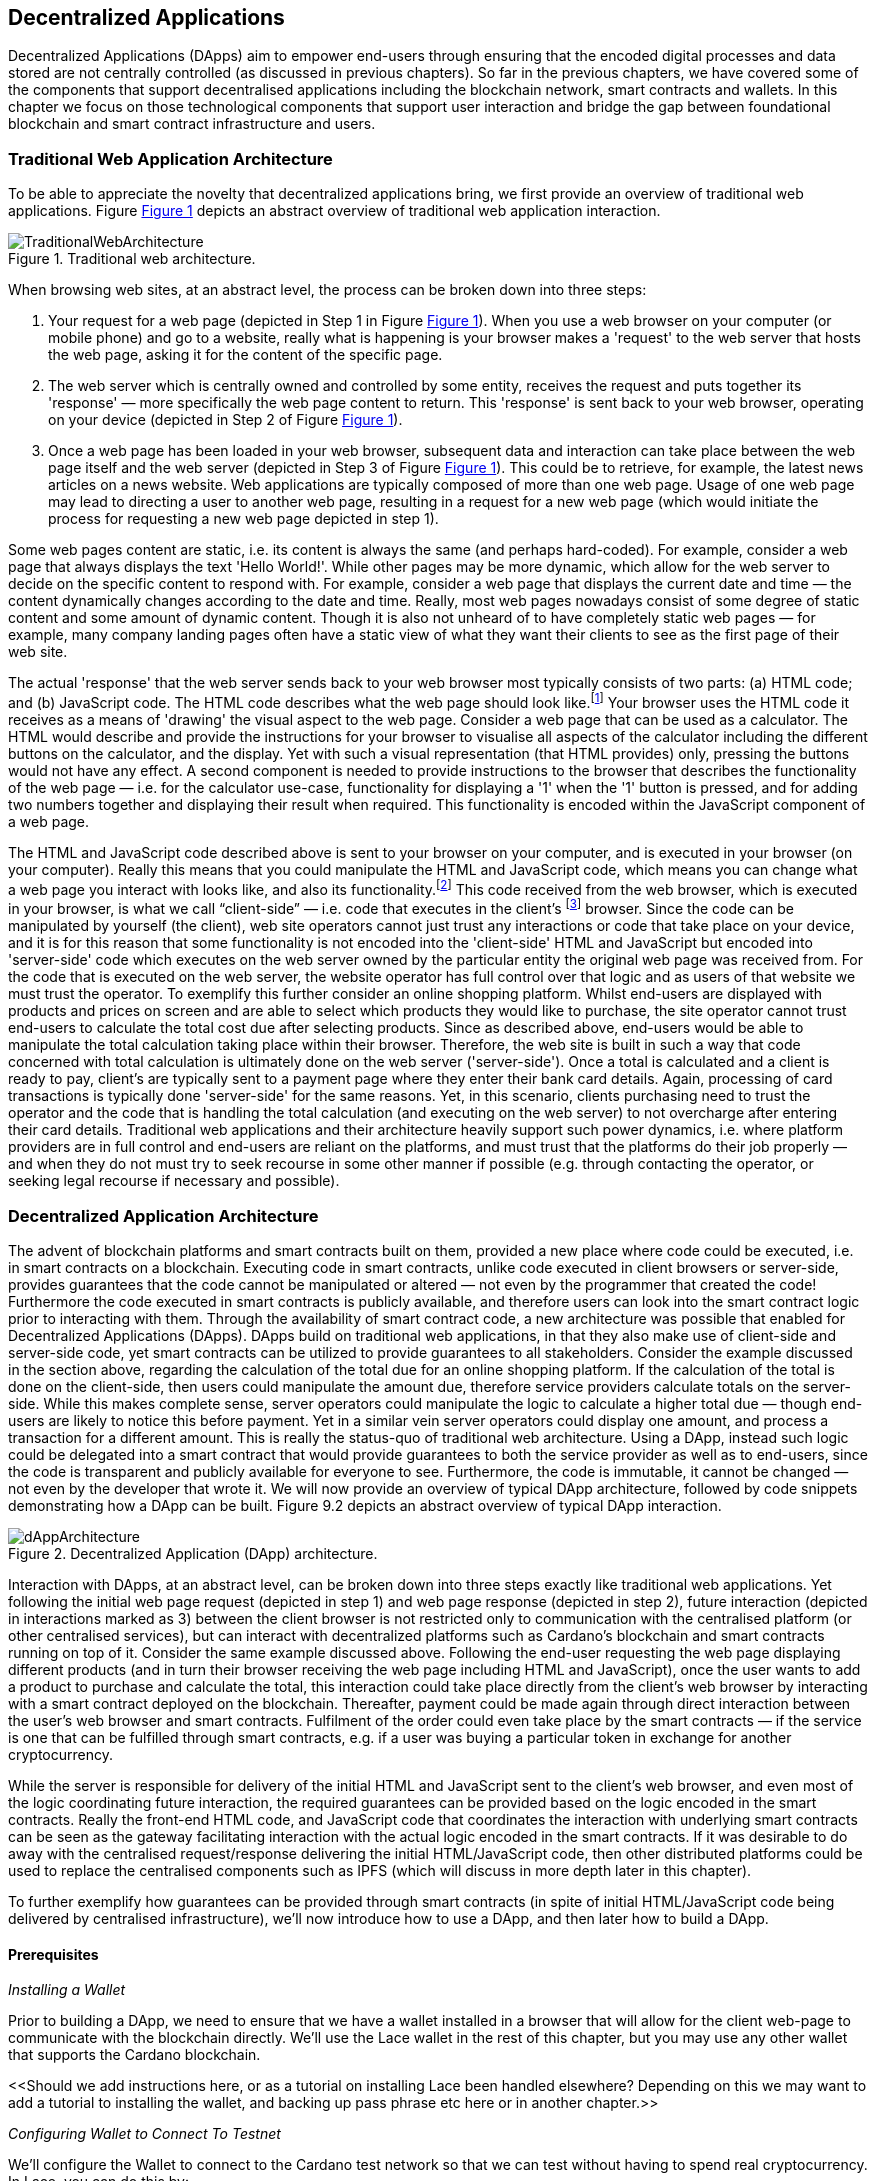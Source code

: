 :figure-numbered:

== Decentralized Applications

Decentralized Applications (DApps) aim to empower end-users through ensuring that the encoded digital processes and data stored are not centrally controlled (as discussed in previous chapters). So far in the previous chapters, we have covered some of the components that support decentralised applications including the blockchain network, smart contracts and wallets. In this chapter we focus on those technological components that support user interaction and bridge the gap between foundational blockchain and smart contract infrastructure and users.

=== Traditional Web Application Architecture

To be able to appreciate the novelty that decentralized applications bring, we first provide an overview of traditional web applications. Figure <<fig-tradweb>> depicts an abstract overview of traditional web application interaction.

[[fig-tradweb]]
[caption="Figure {counter:figure}. ", reftext="Figure {figure}"]
.Traditional web architecture. 
[#fig-tradweb]
image::TraditionalWebArchitecture.png[]

When browsing web sites, at an abstract level, the process can be broken down into three steps:

. Your request for a web page (depicted in Step 1 in Figure <<fig-tradweb>>). When
you use a web browser on your computer (or mobile phone) and go to a website, really what is happening is your browser makes a 'request' to the web server that hosts the web page, asking it for the content of the specific page.

. The web server which is centrally owned and controlled by some entity, receives the request and puts together its 'response' — more specifically the web page content to return. This 'response' is sent back to your web browser, operating on your device (depicted in Step 2 of Figure <<fig-tradweb>>).

. Once a web page has been loaded in your web browser, subsequent data and interaction can take place between the web page itself and the web server (depicted in Step 3 of Figure <<fig-tradweb>>). This could be to retrieve, for example, the latest news articles on a news website. Web applications are typically composed of more than one web page. Usage of one web page may lead to directing a user to another web page, resulting in a request for a new web page (which would initiate the process for requesting a new web page depicted in step 1).

Some web pages content are static, i.e. its content is always the same (and perhaps hard-coded). For example, consider a web page that always displays the text 'Hello World!'. While other pages may be more dynamic, which allow for the web server to decide on the specific content to respond with. For example, consider a web page that displays the current date and time — the content dynamically changes according to the date and time. Really, most web pages nowadays consist of some degree of static content and some amount of dynamic content. Though it is also not unheard of to have completely static web pages — for example, many company landing pages often have a static view of what they want their clients to see as the first page of their web site.

The actual 'response' that the web server sends back to your web browser most typically consists of two parts: (a) HTML code; and (b) JavaScript code. The HTML code describes what the web page should look like.footnote:[ The content likely also makes use of CSS code, but this detail can be ignored unless you want to dig deeper into web page design.] Your browser uses the HTML code it receives as a means of 'drawing' the visual aspect to the web page. Consider a web page that can be used as a calculator. The HTML would describe and provide the instructions for your browser to visualise all aspects of the calculator including the different buttons on the calculator, and the display. Yet with such a visual representation (that HTML provides) only, pressing the buttons would not have any effect. A second component is needed to provide instructions to the browser that describes the functionality of the web page — i.e. for the calculator use-case, functionality for displaying a '1' when the '1' button is pressed, and for adding two numbers together and displaying their result when required. This functionality is encoded within the JavaScript component of a web page.

The HTML and JavaScript code described above is sent to your browser on your computer, and is executed in your browser (on your computer). Really this means that you could manipulate the HTML and JavaScript code, which means you can change what a web page you interact with looks like, and also its functionality.footnote:[ Most web browsers allow users to use 'Developer Tools' that are built into the web browsers themselves, that allow you to manipulate web pages once they are in your browser.] This code received from the web browser, which is executed in your browser, is what we call “client-side” — i.e. code that executes in the client’s footnote:[ It may help to consider that when using a web site you are the client, and this is why it is referred to as client-side code, since the code is executing on your laptop. Really though the terminology comes from ;'client-server' architectures (which has resemblances to the analogy provided).] browser. Since the code can be manipulated by yourself (the client), web site operators cannot just trust any interactions or code that take place on your device, and it is for this reason that some functionality is not encoded into the 'client-side' HTML and JavaScript but encoded into 'server-side' code which executes on the web server owned by the particular entity the original web page was received from. For the code that is executed on the web server, the website operator has full control over that logic and as users of that website we must trust the operator. To exemplify this further consider an online shopping platform. Whilst end-users are displayed with products and prices on screen and are able to select which products they would like to purchase, the site operator cannot trust end-users to calculate the total cost due after selecting products. Since as described above, end-users would be able to manipulate the total calculation taking place within their browser. Therefore, the web site is built in such a way that code concerned with total calculation is ultimately done on the web server ('server-side'). Once a total is calculated and a client is ready to pay, client’s are typically sent to a payment page where they enter their bank card details. Again, processing of card transactions is typically done 'server-side' for the same reasons. Yet, in this scenario, clients purchasing need to trust the operator and the code that is handling the total calculation (and executing on the web server) to not overcharge after entering their card details. Traditional web applications and their architecture heavily support such power dynamics, i.e. where platform providers are in full control and end-users are reliant on the platforms, and must trust that the platforms do their job properly — and when they do not must try to seek recourse in some other manner if possible (e.g. through contacting the operator, or seeking legal recourse if necessary and possible).

=== Decentralized Application Architecture

The advent of blockchain platforms and smart contracts built on them, provided a new place where code could be executed, i.e. in smart contracts on a blockchain. Executing code in smart contracts, unlike code executed in client browsers or server-side, provides guarantees that the code cannot be manipulated or altered — not even by the programmer that created the code! Furthermore the code executed in smart contracts is publicly available, and therefore users can look into the smart contract logic prior to interacting with them. Through the availability of smart contract code, a new architecture was possible that enabled for Decentralized Applications (DApps). DApps build on traditional web applications, in that they also make use of client-side and server-side code, yet smart contracts can be utilized to provide guarantees to all stakeholders. Consider the example discussed in the section above, regarding the calculation of the total due for an online shopping platform. If the calculation of the total is done on the client-side, then users could manipulate the amount due, therefore service providers calculate totals on the server-side. While this makes complete sense, server operators could manipulate the logic to calculate a higher total due — though end-users are likely to notice this before payment. Yet in a similar vein server operators could display one amount, and process a transaction for a different amount. This is really the status-quo of traditional web architecture. Using a DApp, instead such logic could be delegated into a smart contract that would provide guarantees to both the service provider as well as to end-users, since the code is transparent and publicly available for everyone to see. Furthermore, the code is immutable, it cannot be changed — not even by the developer that wrote it. We will now provide an overview of typical DApp architecture, followed by code snippets demonstrating how a DApp can be built. Figure 9.2 depicts an abstract overview of typical DApp interaction.

[[fig-dapp]]
[caption="Figure {counter:figure}. ", reftext="Figure {figure}"]
.Decentralized Application (DApp) architecture. 
[#fig-dapp]
image::dAppArchitecture.png[]

Interaction with DApps, at an abstract level, can be broken down into three steps exactly like traditional web applications. Yet following the initial web page request (depicted in step 1) and web page response (depicted in step 2), future interaction (depicted in interactions marked as 3) between the client browser is not restricted only to communication with the centralised platform (or other centralised services), but can interact with decentralized platforms such as Cardano’s blockchain and smart contracts running on top of it. Consider the same example discussed above. Following the end-user requesting the web page displaying different products (and in turn their browser receiving the web page including HTML and JavaScript), once the user wants to add a product to purchase and calculate the total, this interaction could take place directly from the client’s web browser by interacting with a smart contract deployed on the blockchain. Thereafter, payment could be made again through direct interaction between the user’s web browser and smart contracts. Fulfilment of the order could even take place by the smart contracts — if the service is one that can be fulfilled through smart contracts, e.g. if a user was buying a particular token in exchange for another cryptocurrency.

While the server is responsible for delivery of the initial HTML and JavaScript sent to the client’s web browser, and even most of the logic coordinating future interaction, the required guarantees can be provided based on the logic encoded in the smart contracts. Really the front-end HTML code, and JavaScript code that coordinates the interaction with underlying smart contracts can be seen as the gateway facilitating interaction with the actual logic encoded in the smart contracts. If it was desirable to do away with the centralised request/response delivering the initial HTML/JavaScript code, then other distributed platforms could be used to replace the centralised components such as IPFS (which will discuss in more depth later in this chapter).

To further exemplify how guarantees can be provided through smart contracts (in spite of initial HTML/JavaScript code being delivered by centralised infrastructure), we’ll now introduce how to use a DApp, and then later how to build a DApp.

==== Prerequisites

_Installing a Wallet_

Prior to building a DApp, we need to ensure that we have a wallet
installed in a browser that will allow for the client web-page to
communicate with the blockchain directly. We’ll use the Lace wallet in the rest of this chapter, but you may use any other wallet that supports the Cardano blockchain.

++<<++Should we add instructions here, or as a tutorial on installing Lace been handled elsewhere? Depending on this we may want to add a tutorial to installing the wallet, and backing up pass phrase etc here or in another chapter.++>>++

_Configuring Wallet to Connect To Testnet_

We’ll configure the Wallet to connect to the Cardano test network so that we can test without having to spend real cryptocurrency. In Lace, you can do this by:

. Clicking on the currently selected Wallet (as depicted in Figure 9.3)
. Then selecting 'Settings'
. Then click on 'Network' to 'Switch from mainnet to testnet'
. Click on 'Preprod' which is meant for pre-production testing

[[fig-wallet-settings]]
[caption="Figure {counter:figure}. ", reftext="Figure {figure}"]
.Finding Wallet Settings. 
[#fig-wallet-settings]
image::wallet-to-settings.png[]

You can check whether you are connected to a test network in Lace to see if the test network is listed at the top of the wallet screen as depicted in Figure 9.4.

[[fig-wallet-preprod]]
[caption="Figure {counter:figure}. ", reftext="Figure {figure}"]
.Preprod indication. 
[#fig-wallet-preprod]
image::wallet-preprod.png[]

_Receiving Test Cryptocurrency_

In order to interact with the blockchain, users must spend some cryptocurrency. Since we want to avoid spending real cryptocurrency whilst testing we’ve switched to the Preprod test network (as discussed above), and need to obtain some test cryptocurrency. To do so we’ll request some test Ada (Cardano’s cryptocurrency) from a faucet. footnote:[ Faucets are the term typically used for services that
send test cryptocurrency.] One such faucet can be found here: +
https://docs.cardano.org/cardano-testnets/tools/faucet[_https://docs.cardano.org/cardano-testnets/tools/faucet_]

To retrieve test Ada, configure the fields as follows:
* Environment: Preprod Testnet
* Action: Receive test ADA

Then, copy your wallet address. In Lace this can be done by clicking on 'Copy address' located at the bottom of the main screen of the wallet as depicted in Figure 9.5. Then pase the address in the address field. Ensure to click on 'I’m not a robot' and press 'Request Funds'. A success message should appear shortly, and the test Ada should appear in your wallet within a few minutes.

The filled in details are depicted in Figure 9.6.

Note: The public address of the wallet is hidden, since all transactions are publicly available for anyone to see. You should keep this in mind when sharing your wallet addresses.

[[fig-wallet-copy-address]]
[caption="Figure {counter:figure}. ", reftext="Figure {figure}"]
.Copy wallet address. 
[#fig-wallet-copy-address]
image::wallet-copy-address.png[]

[[fig-faucet]]
[caption="Figure {counter:figure}. ", reftext="Figure {figure}"]
.Requesting test Ada from a faucet. 
[#fig-faucet]
image::faucet.png[]


==== Using a DApp

Now that we have some test cryptocurrency in our wallet, let’s try to use a DApp. We’ll use a decentralized exchange (DEX) to swap some of our testnet Ada for some other token. More specifically we’ll use a preprod test network version of the Minswap DEX as follows:

. Go to https://testnet-preprod.minswap.org/[_https://testnet-preprod.minswap.org/_]
. Connect your wallet by clicking 'Connect Wallet', then choosing 'Lace' (or a different wallet if you are not using Lace).
. The wallet will popup asking you to confirm that you want to connect your wallet to the minswap.org site. By doing so we’ll be able to use our wallet with the minswap.org site and interact directly with the blockchain. So, we’ll press “Authorize”. You can then choose whether you want to always allow the site to connect to your wallet, or whether it can only connect this time. Once your wallet is connected, go back to the Minswap main screen by pressing the 'X' as depicted in Figure 9.7.

[[fig-minswap-close]]
[caption="Figure {counter:figure}. ", reftext="Figure {figure}"]
.Closing min-swap side-bar. 
[#fig-minswap-close]
image::minswap-close.png[]

[start=4]
. Click on the 'Trade' link in the top left (depicted in Figure 9.8) so that we’re sent to the 'swap' functionality.

[[fig-minswap-trade]]
[caption="Figure {counter:figure}. ", reftext="Figure {figure}"]
.Click the 'Trade' link. 
[#fig-minswap-trade]
image::minswap-trade.png[]

[start=5]
. The DApp is likely automatically loaded with details to swap from Ada (which you should have in your wallet) to Min (Minswap’s own token). The testnet version of Minswap only supports swapping between Ada and Min. When you use the mainnet’s version though you can choose to swap to other tokens as well. Enter an amount of Ada that you will swap in from your wallet, and the amount of Min that will be swapped out will be displayed (Figure 9.9 depicts a swap of 123 Ada to the relevant amount of Min at the time of writing).

[[fig-minswap-review-trade]]
[caption="Figure {counter:figure}. ", reftext="Figure {figure}"]
.Review trade details. 
[#fig-minswap-review-trade]
image::minswap-review-trade.png[]

[start=6]
. You can then confirm the swap by clicking 'Trade now'. This should initiate your wallet to pop-up prompting you to choose whether you agree to the transaction as depicted in Figure 9.10.

[[fig-lace-confirm]]
[caption="Figure {counter:figure}. ", reftext="Figure {figure}"]
.Confirm trade in Lace. 
[#fig-lace-confirm]
image::lace-confirm.png[]

[start=7]
. Once you confirm the transaction you may be required to enter the password you set for the wallet.
. You should then see that the transaction was signed by your wallet as depicted in Figure 9.11.

[[fig-lace-done]]
[caption="Figure {counter:figure}. ", reftext="Figure {figure}"]
.Transaction signed and submitted. 
[#fig-lace-done]
image::lace-done.png[]

[start=9]
. Once the transaction is confirmed on the blockchain, and the Minswap interface updates, you should see your balance of Min has increased (and Ada decreased) as depicted in Figure 9.12.

[[fig-minswap-balances-updated]]
[caption="Figure {counter:figure}. ", reftext="Figure {figure}"]
.Balances updated in Minswap. 
[#fig-minswap-balances-updated]
image::minswap-balances-updated.png[]

And that’s it! You have used your first DApp (if you haven’t already done so, of course). To further build on what was discussed in the previous section, it is important to highlight the different interactions that took place from your browser and what it was communicating with. First we requested the DApp by visiting the web site (i.e. https://testnet-preprod.minswap.org/[_https://testnet-preprod.minswap.org/_]), through which your browser requested the web page (i.e. HTML and JavaScript and other images and media-assets) from the centralised Minswap server. We then instructed the DApp that we wanted to connect to our wallet. Our wallet runs on our computers and is the interface that we can trust to verify interactions with the underlying blockchain. The DApp fetches swap prices to display on screen by communicating with the centralised server directly — and though this may raise eyebrows in that the centralised server can manipulate prices, the guarantees with respect to actual swap prices used are provided through the final smart contract call that is used to initiate the swap (discussed next). When the user agrees to the swap in the wallet popup, it is at this point that the wallet directly communicates with the smart contract (deployed on the blockchain), within which the swap price is guaranteed to be the current price as defined by the smart contract logic. So, the guarantee provided to the user is that the swap will be performed at the current price (defined with decentralized smart contract code) — irrespective of whether the centralized server reports a different price. This potential price discrepancy is why such DEXs allow for users to specify a 'slippage' amounts and/or minimum/maximum prices for swaps, so that users can express what minimum/maximum swap price they agree to in the case that there is a discrepancy between the prices reported by the centralized server and the actual current price that the swap would use. This discrepancy emerges not only from the fact that servers may report different prices, but also given that time passes between user acceptance and the time the actual swap would take place — and within this time it may be the case that other swaps were executed for the specific price-pair that would affect the swap price.

Having explored using a DApp, let’s now delve into aspects of internal workings of a DApp by re-creating parts of a DApp.

==== Creating a DApp

We’ll now create the following aspects of a DApp:

* Server-side code: A NodeJS that will send the HTML/JavaScript to the end-user.
* Client-side code: This is the code that will be sent from the server (discussed above), but will execute in the client-side browser. This code will connect to the wallet and attempt to initiate a swap by communicating with a deployed smart contract.

We will not create smart contract code in this section (since that is handled in Chapter ++<++XXX++>++). Indeed, DApps can be created that communicate with existing deployed smart contracts that may not necessarily be written by the same developers/teams — just as we demonstrate now below.

_Creating a Server (with NodeJS)_

We now discuss creating a NodeJS server that will be used to serve
content to requesting users. You can use any other framework to create server-side code if you wish (such as Python, PHP, .NET, Java, or any other framework you may prefer). We’ll use the express package with NodeJS. Follow these steps to create the server:

. First, you need to ensure that NodeJS is installed, and that you can run 'node' and 'npm' from the command line.
. Create a new directory where your server code will be saved. We’ll refer to this as the 'server' directory.
. In the server directory, run: *npm init* +
and for ease of this tutorial, you can just keep all default settings. +
 +
 This will create a package.json file that defines the settings of the NodeJS project. Verify that the “main” setting is set to 'index.js'. This setting defines the main entry point file for code in the NodeJS project.
. Create the 'index.js' file in the server directory.
. The template code is provided in listing 9.13.
. We are making use of the 'express' package, and therefore need to install it. You can do so by running the following command: *npm install express*
. Create an HTML file that the server will send to the client. We’ll call this index.html. For now, just put the text 'Hello World!' in index.html and save the file.
. Thereafter you can run the server using the following command: *node index.js*
. Open a browser, and go to the url: localhost:3000 +
 You should see a page similar to Figure 9.14.

[source,javascript]
----
const express = require('express');
const app = express();
const port = 3000;

app.get('/', (req, res) => {
    res.sendFile(__dirname + '/index.html');
});

app.listen(port, () => {
    console.log(`Server is running at http://localhost:${port}`);
});
----

[[node-hello-world]]
[caption="Figure {counter:figure}. ", reftext="Figure {figure}"]
.A first web server!. 
[#node-hello-world]
image::node-hello-world.png[]


_Creating the Client-Side Code_

Now that we have a server able to send HTML/JavaScript to end-users, let’s write the client-side code to connect to a user’s wallet and interact with the underlying smart contracts. We’ll only provide the bare minimal code that is needed. Indeed, you may want to look into implementing a full HTML page (including html, head and body tags), but we’ll only provide the necessities for the sake of simplicity.

First, we’ll create an HTML button and JavaScript that will connect the client-side code to the wallet. The code to provide a connect button is provided in Listing 9.15.

[source,javascript]
----
<button id="connectWallet" onclick="connectWallet()">Connect Wallet</button>

<script>
  async function connectWallet() {
    if (window.cardano && window.cardano.lace) {
      try {
        await window.cardano.lace.enable();
        const wallet = await window.cardano.lace.getUsedAddresses();
        console.log("Connected to Lace Wallet:", walletAddress);
      } catch (error) {
        console.error("Error connecting to Lace Wallet:", error);
      }
    } else {
      console.error("Lace Wallet not found");
    }
  }
</script>
----

After reloading the webpage (from localhost:3000), you should see the button on screen. If the code is correct, once you press the button, the Lace wallet should pop-up requesting the user to allow for the underlying client-side code to be able to connect to the Lace wallet as depicted in Figure 9.16. Upon confirming that the DApp can connect to the wallet, we will not see any changes in the page, since we did not provide any code to do so.

[[dapp-connect-to-lace]]
[caption="Figure {counter:figure}. ", reftext="Figure {figure}"]
.Connect the DApp to Lace. 
[#dapp-connect-to-lace]
image::dapp-connect-to-lace.png[]

Now that we have connected the client-side code to the wallet, let’s write some code that will interact with an underlying smart contract.


=== Overview of Decentralized Applications

=== Onchain vs Off Chain Code
In the Cardano and Plutus context, on-chain and off-chain codes refer to two different aspects of the same smart contract system.

On-chain code refers to the part of a smart contract that runs on the blockchain itself. This code is written in Plutus Core, and it essentially implements the custom logic that controls how the contract's assets can be spent. Once a smart contract is deployed, its on-chain code becomes unchangeable—it is, in fact, a part of the blockchain.
